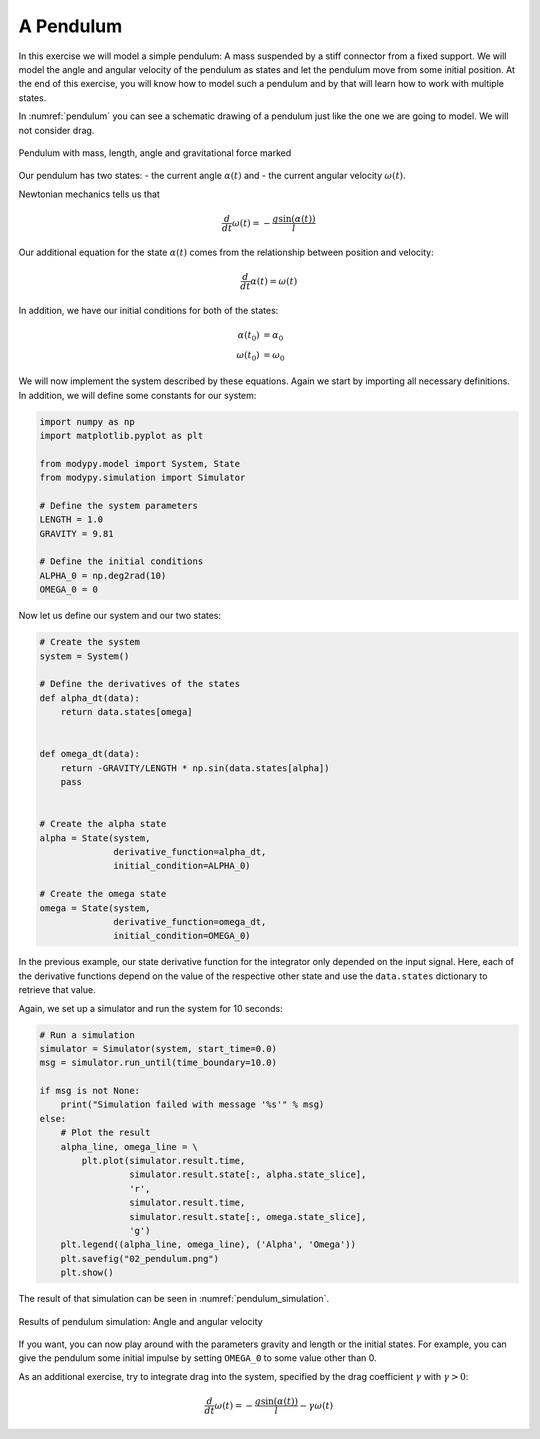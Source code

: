 A Pendulum
==========

In this exercise we will model a simple pendulum: A mass suspended by a stiff
connector from a fixed support. We will model the angle and angular velocity of
the pendulum as states and let the pendulum move from some initial position.
At the end of this exercise, you will know how to model such a pendulum and by
that will learn how to work with multiple states.

In :numref:`pendulum` you can see a schematic drawing of a pendulum just like
the one we are going to model. We will not consider drag.

.. _pendulum:
.. figure:: 02_pendulum.svg
    :align: center
    :alt: Pendulum with quantities

    Pendulum with mass, length, angle and gravitational force marked

Our pendulum has two states:
- the current angle :math:`\alpha\left(t\right)` and
- the current angular velocity :math:`\omega\left(t\right)`.

Newtonian mechanics tells us that

.. math::
    \frac{d}{dt} \omega\left(t\right) =
    - \frac{g \sin\left(\alpha\left(t\right)\right)}{l}

Our additional equation for the state :math:`\alpha\left(t\right)` comes from
the relationship between position and velocity:

.. math::
    \frac{d}{dt} \alpha\left(t\right) = \omega\left(t\right)

In addition, we have our initial conditions for both of the states:

.. math::
    \alpha\left(t_0\right) & = \alpha_0 \\
    \omega\left(t_0\right) &= \omega_0

We will now implement the system described by these equations. Again we start
by importing all necessary definitions. In addition, we will define some
constants for our system:

.. code-block:: python

    import numpy as np
    import matplotlib.pyplot as plt

    from modypy.model import System, State
    from modypy.simulation import Simulator

    # Define the system parameters
    LENGTH = 1.0
    GRAVITY = 9.81

    # Define the initial conditions
    ALPHA_0 = np.deg2rad(10)
    OMEGA_0 = 0

Now let us define our system and our two states:

.. code-block:: python

    # Create the system
    system = System()

    # Define the derivatives of the states
    def alpha_dt(data):
        return data.states[omega]


    def omega_dt(data):
        return -GRAVITY/LENGTH * np.sin(data.states[alpha])
        pass


    # Create the alpha state
    alpha = State(system,
                  derivative_function=alpha_dt,
                  initial_condition=ALPHA_0)

    # Create the omega state
    omega = State(system,
                  derivative_function=omega_dt,
                  initial_condition=OMEGA_0)

In the previous example, our state derivative function for the integrator only
depended on the input signal. Here, each of the derivative functions depend on
the value of the respective other state and use the ``data.states`` dictionary
to retrieve that value.

Again, we set up a simulator and run the system for 10 seconds:

.. code-block:: python

    # Run a simulation
    simulator = Simulator(system, start_time=0.0)
    msg = simulator.run_until(time_boundary=10.0)

    if msg is not None:
        print("Simulation failed with message '%s'" % msg)
    else:
        # Plot the result
        alpha_line, omega_line = \
            plt.plot(simulator.result.time,
                     simulator.result.state[:, alpha.state_slice],
                     'r',
                     simulator.result.time,
                     simulator.result.state[:, omega.state_slice],
                     'g')
        plt.legend((alpha_line, omega_line), ('Alpha', 'Omega'))
        plt.savefig("02_pendulum.png")
        plt.show()

The result of that simulation can be seen in :numref:`pendulum_simulation`.

.. _pendulum_simulation:
.. figure:: 02_pendulum_simulation.png
    :align: center
    :alt: Results of pendulum simulation

    Results of pendulum simulation: Angle and angular velocity

If you want, you can now play around with the parameters gravity and length or
the initial states. For example, you can give the pendulum some initial impulse
by setting ``OMEGA_0`` to some value other than 0.

As an additional exercise, try to integrate drag into the system, specified by
the drag coefficient :math:`\gamma` with :math:`\gamma>0`:

.. math::
    \frac{d}{dt} \omega\left(t\right) =
    - \frac{g \sin\left(\alpha\left(t\right)\right)}{l}
    - \gamma \omega\left(t\right)
